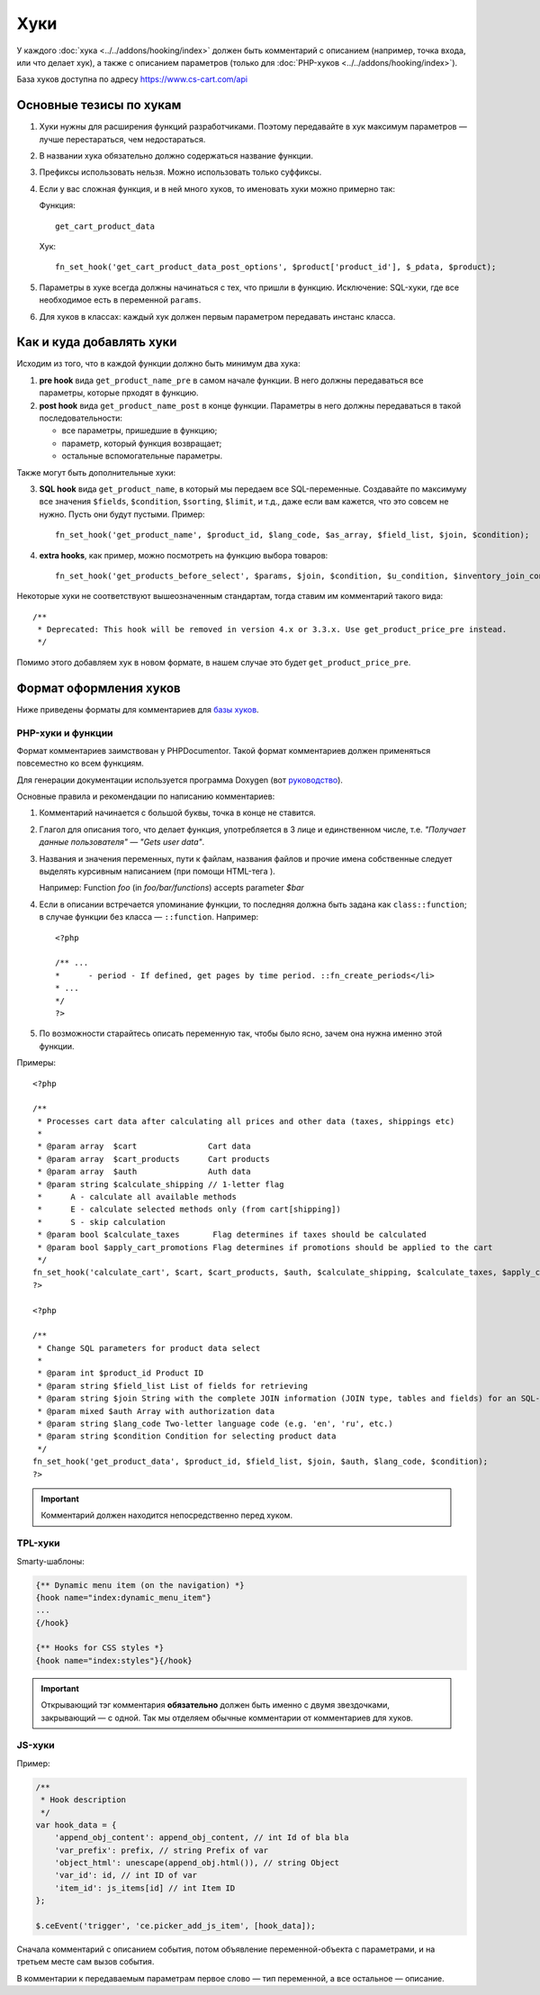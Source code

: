 ****
Хуки
****

У каждого :doc:`хука <../../addons/hooking/index>` должен быть комментарий с описанием (например, точка входа, или что делает хук), а также с описанием параметров (только для :doc:`PHP-хуков <../../addons/hooking/index>`). 

База хуков доступна по адресу https://www.cs-cart.com/api

========================
Основные тезисы по хукам
========================

1. Хуки нужны для расширения функций разработчиками. Поэтому передавайте в хук максимум параметров — лучше перестараться, чем недостараться.

2. В названии хука обязательно должно содержаться название функции.

3. Префиксы использовать нельзя. Можно использовать только суффиксы.

4. Если у вас сложная функция, и в ней много хуков, то именовать хуки можно примерно так: 

   Функция::
 
     get_cart_product_data

   Хук::

     fn_set_hook('get_cart_product_data_post_options', $product['product_id'], $_pdata, $product);

5. Параметры в хуке всегда должны начинаться с тех, что пришли в функцию. Исключение: SQL-хуки, где все  необходимое есть в переменной ``params``.

6. Для хуков в классах: каждый хук должен первым параметром передавать инстанс класса.

=========================
Как и куда добавлять хуки
=========================

Исходим из того, что в каждой функции должно быть минимум два хука:

1. **pre hook** вида ``get_product_name_pre`` в самом начале функции. В него должны передаваться все параметры, которые прходят в функцию.

2. **post hook** вида ``get_product_name_post`` в конце функции. Параметры в него должны передаваться в такой последовательности:

   * все параметры, пришедшие в функцию;

   * параметр, который функция возвращает;

   * остальные вспомогательные параметры. 

Также могут быть дополнительные хуки:

3. **SQL hook** вида ``get_product_name``, в который мы передаем все SQL-переменные. Создавайте по максимуму все значения ``$fields``, ``$condition``, ``$sorting``, ``$limit``, и т.д., даже если вам кажется, что это совсем не нужно. Пусть они будут пустыми. Пример::

     fn_set_hook('get_product_name', $product_id, $lang_code, $as_array, $field_list, $join, $condition);
    
4. **extra hooks**, как пример, можно посмотреть на функцию выбора товаров::

     fn_set_hook('get_products_before_select', $params, $join, $condition, $u_condition, $inventory_join_cond, $sortings, $total, $items_per_page, $lang_code, $having);

Некоторые хуки не соответствуют вышеозначенным стандартам, тогда ставим им комментарий такого вида::

  /**
   * Deprecated: This hook will be removed in version 4.x or 3.3.x. Use get_product_price_pre instead.
   */

Помимо этого добавляем хук в новом формате, в нашем случае это будет ``get_product_price_pre``.

.. note: 

    Если в функцию был добавлен новый аргумент, то создавать новые и депрекейтить старые хуки в этой функции не нужно! В этом случае просто добавляем аргумент в конец существующих хуков. Если при этом нарушается правильный порядок аргументов в функции — ничего страшного.

=======================
Формат оформления хуков
=======================

Ниже приведены форматы для комментариев для `базы хуков <https://www.cs-cart.com/api>`_.

------------------
PHP-хуки и функции
------------------

Формат комментариев заимствован у PHPDocumentor. Такой формат комментариев должен применяться повсеместно ко всем функциям.

Для генерации документации используется программа Doxygen (вот `руководство <http://www.stack.nl/~dimitri/doxygen/>`_).

Основные правила и рекомендации по написанию комментариев:

1. Комментарий начинается с большой буквы, точка в конце не ставится.

2. Глагол для описания того, что делает функция, употребляется в 3 лице и единственном числе, т.е. *"Получает данные пользователя" — "Gets user data"*.

3. Названия и значения переменных, пути к файлам, названия файлов и прочие имена собственные следует выделять курсивным написанием (при помощи HTML-тега ). 

   Например: Function *foo* (in *foo/bar/functions*) accepts parameter *$bar*

4. Если в описании встречается упоминание функции, то последняя должна быть задана как ``class::function``; в случае функции без класса — ``::function``. Например::

     <?php

     /** ...
     *      - period - If defined, get pages by time period. ::fn_create_periods</li>
     * ...
     */
     ?>

5. По возможности старайтесь описать переменную так, чтобы было ясно, зачем она нужна именно этой функции.

Примеры::

  <?php

  /**
   * Processes cart data after calculating all prices and other data (taxes, shippings etc)
   *
   * @param array  $cart               Cart data
   * @param array  $cart_products      Cart products
   * @param array  $auth               Auth data
   * @param string $calculate_shipping // 1-letter flag
   *      A - calculate all available methods
   *      E - calculate selected methods only (from cart[shipping])
   *      S - skip calculation
   * @param bool $calculate_taxes       Flag determines if taxes should be calculated
   * @param bool $apply_cart_promotions Flag determines if promotions should be applied to the cart
   */
  fn_set_hook('calculate_cart', $cart, $cart_products, $auth, $calculate_shipping, $calculate_taxes, $apply_cart_promotions);    
  ?>

  <?php

  /**
   * Change SQL parameters for product data select
   *
   * @param int $product_id Product ID
   * @param string $field_list List of fields for retrieving
   * @param string $join String with the complete JOIN information (JOIN type, tables and fields) for an SQL-query
   * @param mixed $auth Array with authorization data
   * @param string $lang_code Two-letter language code (e.g. 'en', 'ru', etc.)
   * @param string $condition Condition for selecting product data
   */
  fn_set_hook('get_product_data', $product_id, $field_list, $join, $auth, $lang_code, $condition);
  ?>


.. important::

    Комментарий должен находится непосредственно перед хуком.

--------
TPL-хуки
--------

Smarty-шаблоны:

.. code-block:: smarty

    {** Dynamic menu item (on the navigation) *}
    {hook name="index:dynamic_menu_item"}
    ...
    {/hook}

    {** Hooks for CSS styles *}
    {hook name="index:styles"}{/hook}

.. important::

    Открывающий тэг комментария **обязательно** должен быть именно с двумя звездочками, закрывающий — с одной. Так мы отделяем обычные комментарии от комментариев для хуков.

-------
JS-хуки
-------

Пример:

.. code-block:: javascript


    /**
     * Hook description
     */
    var hook_data = {
        'append_obj_content': append_obj_content, // int Id of bla bla
        'var_prefix': prefix, // string Prefix of var
        'object_html': unescape(append_obj.html()), // string Object
        'var_id': id, // int ID of var
        'item_id': js_items[id] // int Item ID
    };

    $.ceEvent('trigger', 'ce.picker_add_js_item', [hook_data]);

Сначала комментарий с описанием события, потом объявление переменной-объекта с параметрами, и на третьем месте сам вызов события.

В комментарии к передаваемым параметрам первое слово — тип переменной, а все остальное — описание.

